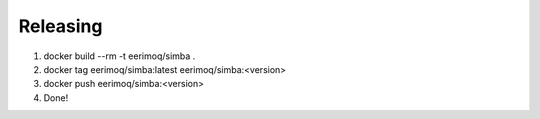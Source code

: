 Releasing
---------

#. docker build --rm -t eerimoq/simba .

#. docker tag eerimoq/simba:latest eerimoq/simba:<version>

#. docker push eerimoq/simba:<version>

#. Done!
